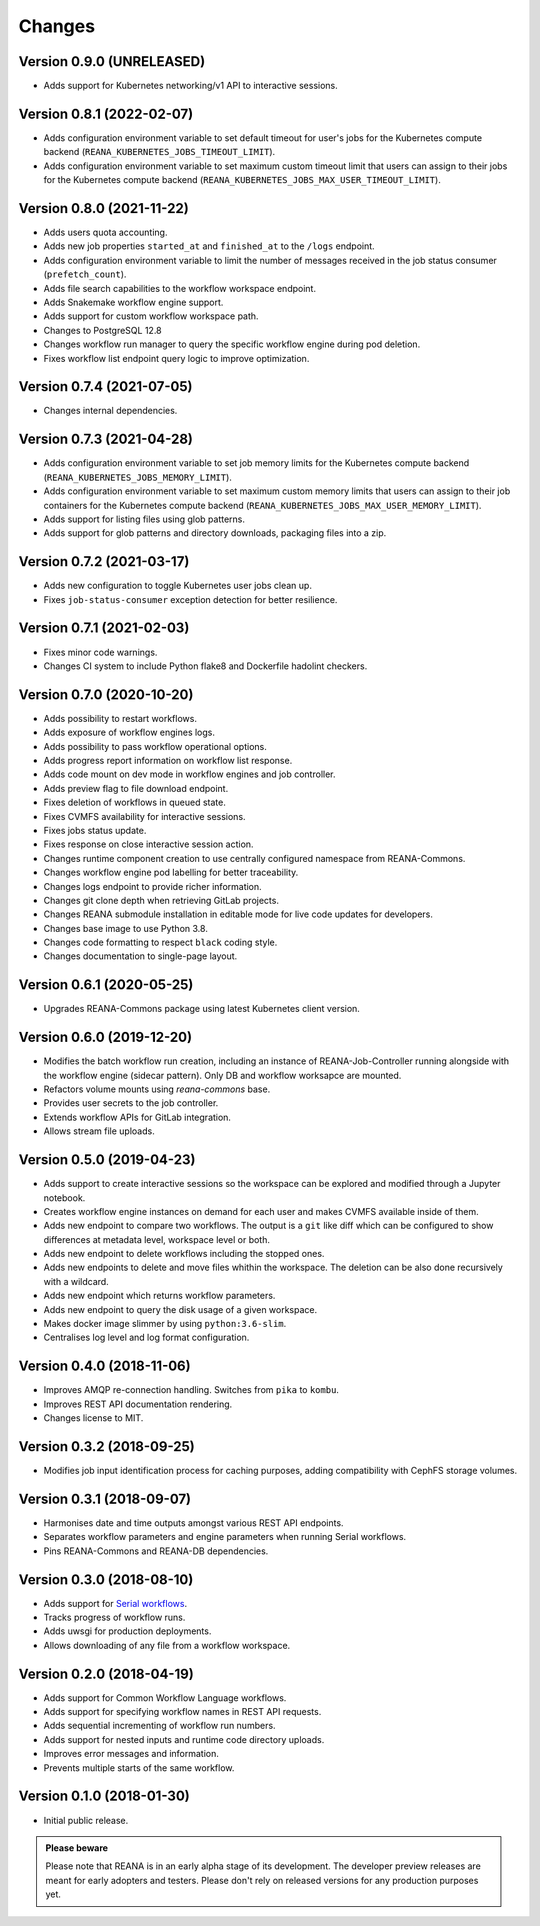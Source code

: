Changes
=======

Version 0.9.0 (UNRELEASED)
---------------------------

- Adds support for Kubernetes networking/v1 API to interactive sessions.

Version 0.8.1 (2022-02-07)
---------------------------

- Adds configuration environment variable to set default timeout for user's jobs for the Kubernetes compute backend (``REANA_KUBERNETES_JOBS_TIMEOUT_LIMIT``).
- Adds configuration environment variable to set maximum custom timeout limit that users can assign to their jobs for the Kubernetes compute backend (``REANA_KUBERNETES_JOBS_MAX_USER_TIMEOUT_LIMIT``).

Version 0.8.0 (2021-11-22)
---------------------------

- Adds users quota accounting.
- Adds new job properties ``started_at`` and ``finished_at`` to the ``/logs`` endpoint.
- Adds configuration environment variable to limit the number of messages received in the job status consumer (``prefetch_count``).
- Adds file search capabilities to the workflow workspace endpoint.
- Adds Snakemake workflow engine support.
- Adds support for custom workflow workspace path.
- Changes to PostgreSQL 12.8
- Changes workflow run manager to query the specific workflow engine during pod deletion.
- Fixes workflow list endpoint query logic to improve optimization.

Version 0.7.4 (2021-07-05)
--------------------------

- Changes internal dependencies.

Version 0.7.3 (2021-04-28)
--------------------------

- Adds configuration environment variable to set job memory limits for the Kubernetes compute backend (``REANA_KUBERNETES_JOBS_MEMORY_LIMIT``).
- Adds configuration environment variable to set maximum custom memory limits that users can assign to their job containers for the Kubernetes compute backend (``REANA_KUBERNETES_JOBS_MAX_USER_MEMORY_LIMIT``).
- Adds support for listing files using glob patterns.
- Adds support for glob patterns and directory downloads, packaging files into a zip.

Version 0.7.2 (2021-03-17)
--------------------------

- Adds new configuration to toggle Kubernetes user jobs clean up.
- Fixes ``job-status-consumer`` exception detection for better resilience.

Version 0.7.1 (2021-02-03)
--------------------------

- Fixes minor code warnings.
- Changes CI system to include Python flake8 and Dockerfile hadolint checkers.

Version 0.7.0 (2020-10-20)
--------------------------

- Adds possibility to restart workflows.
- Adds exposure of workflow engines logs.
- Adds possibility to pass workflow operational options.
- Adds progress report information on workflow list response.
- Adds code mount on dev mode in workflow engines and job controller.
- Adds preview flag to file download endpoint.
- Fixes deletion of workflows in queued state.
- Fixes CVMFS availability for interactive sessions.
- Fixes jobs status update.
- Fixes response on close interactive session action.
- Changes runtime component creation to use centrally configured namespace from REANA-Commons.
- Changes workflow engine pod labelling for better traceability.
- Changes logs endpoint to provide richer information.
- Changes git clone depth when retrieving GitLab projects.
- Changes REANA submodule installation in editable mode for live code updates for developers.
- Changes base image to use Python 3.8.
- Changes code formatting to respect ``black`` coding style.
- Changes documentation to single-page layout.

Version 0.6.1 (2020-05-25)
--------------------------

- Upgrades REANA-Commons package using latest Kubernetes client version.

Version 0.6.0 (2019-12-20)
--------------------------

- Modifies the batch workflow run creation, including an instance of
  REANA-Job-Controller running alongside with the workflow engine (sidecar
  pattern). Only DB and workflow worksapce are mounted.
- Refactors volume mounts using `reana-commons` base.
- Provides user secrets to the job controller.
- Extends workflow APIs for GitLab integration.
- Allows stream file uploads.


Version 0.5.0 (2019-04-23)
--------------------------

- Adds support to create interactive sessions so the workspace can be explored
  and modified through a Jupyter notebook.
- Creates workflow engine instances on demand for each user and makes CVMFS
  available inside of them.
- Adds new endpoint to compare two workflows. The output is a ``git`` like
  diff which can be configured to show differences at metadata level,
  workspace level or both.
- Adds new endpoint to delete workflows including the stopped ones.
- Adds new endpoints to delete and move files whithin the workspace.
  The deletion can be also done recursively with a wildcard.
- Adds new endpoint which returns workflow parameters.
- Adds new endpoint to query the disk usage of a given workspace.
- Makes docker image slimmer by using ``python:3.6-slim``.
- Centralises log level and log format configuration.

Version 0.4.0 (2018-11-06)
--------------------------

- Improves AMQP re-connection handling. Switches from ``pika`` to ``kombu``.
- Improves REST API documentation rendering.
- Changes license to MIT.

Version 0.3.2 (2018-09-25)
--------------------------

- Modifies job input identification process for caching purposes, adding compatibility
  with CephFS storage volumes.

Version 0.3.1 (2018-09-07)
--------------------------

- Harmonises date and time outputs amongst various REST API endpoints.
- Separates workflow parameters and engine parameters when running Serial
  workflows.
- Pins REANA-Commons and REANA-DB dependencies.

Version 0.3.0 (2018-08-10)
--------------------------

- Adds support for
  `Serial workflows <http://reana-workflow-engine-serial.readthedocs.io/en/latest/>`_.
- Tracks progress of workflow runs.
- Adds uwsgi for production deployments.
- Allows downloading of any file from a workflow workspace.

Version 0.2.0 (2018-04-19)
--------------------------

- Adds support for Common Workflow Language workflows.
- Adds support for specifying workflow names in REST API requests.
- Adds sequential incrementing of workflow run numbers.
- Adds support for nested inputs and runtime code directory uploads.
- Improves error messages and information.
- Prevents multiple starts of the same workflow.

Version 0.1.0 (2018-01-30)
--------------------------

- Initial public release.

.. admonition:: Please beware

   Please note that REANA is in an early alpha stage of its development. The
   developer preview releases are meant for early adopters and testers. Please
   don't rely on released versions for any production purposes yet.
